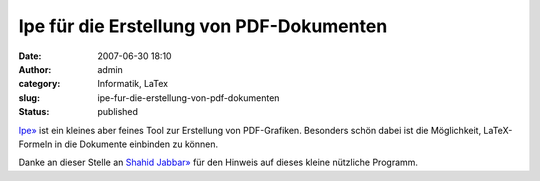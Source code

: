 Ipe für die Erstellung von PDF-Dokumenten
#########################################
:date: 2007-06-30 18:10
:author: admin
:category: Informatik, LaTex
:slug: ipe-fur-die-erstellung-von-pdf-dokumenten
:status: published

`Ipe» <http://tclab.kaist.ac.kr/ipe/>`__ ist ein kleines aber feines
Tool zur Erstellung von PDF-Grafiken. Besonders schön dabei ist die
Möglichkeit, LaTeX-Formeln in die Dokumente einbinden zu können.

Danke an dieser Stelle an `Shahid
Jabbar» <http://andorfer.cs.uni-dortmund.de/~jabbar/>`__ für den Hinweis
auf dieses kleine nützliche Programm.
